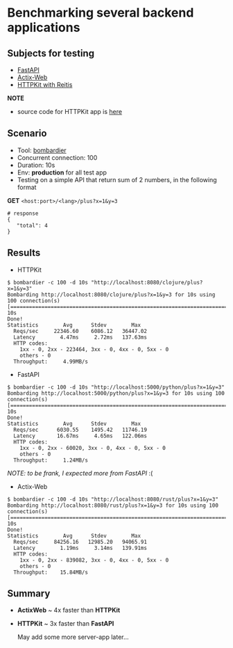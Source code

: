 * Benchmarking several backend applications

** Subjects for testing

- [[https://fastapi.tiangolo.com/][FastAPI]]
- [[https://actix.rs/][Actix-Web]]
- [[https://github.com/http-kit/http-kit][HTTPKit with Reitis]]

*NOTE*
- source code for HTTPKit app is [[https://github.com/vutran1710/ClojuricWeb][here]]

** Scenario

- Tool: [[https://github.com/codesenberg/bombardier][bombardier]]
- Concurrent connection: 100
- Duration: 10s
- Env: *production* for all test app
- Testing on a simple API that return sum of 2 numbers, in the following format

*GET* ~<host:port>/<lang>/plus?x=1&y=3~
#+begin_src shell
# response
{
   "total": 4
}
#+end_src

** Results

- HTTPKit
#+begin_src  code
$ bombardier -c 100 -d 10s "http://localhost:8080/clojure/plus?x=1&y=3"
Bombarding http://localhost:8080/clojure/plus?x=1&y=3 for 10s using 100 connection(s)
[===================================================================================] 10s
Done!
Statistics        Avg      Stdev        Max
  Reqs/sec     22346.60    6086.12   36447.02
  Latency        4.47ms     2.72ms   137.63ms
  HTTP codes:
    1xx - 0, 2xx - 223464, 3xx - 0, 4xx - 0, 5xx - 0
    others - 0
  Throughput:     4.99MB/s
#+end_src


- FastAPI
#+begin_src  code
$ bombardier -c 100 -d 10s "http://localhost:5000/python/plus?x=1&y=3"
Bombarding http://localhost:5000/python/plus?x=1&y=3 for 10s using 100 connection(s)
[===================================================================================] 10s
Done!
Statistics        Avg      Stdev        Max
  Reqs/sec      6030.55    1495.42   11746.19
  Latency       16.67ms     4.65ms   122.06ms
  HTTP codes:
    1xx - 0, 2xx - 60020, 3xx - 0, 4xx - 0, 5xx - 0
    others - 0
  Throughput:     1.24MB/s
#+end_src
/NOTE: to be frank, I expected more from FastAPI/ :(

- Actix-Web
#+begin_src  code
$ bombardier -c 100 -d 10s "http://localhost:8080/rust/plus?x=1&y=3"
Bombarding http://localhost:8080/rust/plus?x=1&y=3 for 10s using 100 connection(s)
[===================================================================================] 10s
Done!
Statistics        Avg      Stdev        Max
  Reqs/sec     84256.16   12985.20   94065.91
  Latency        1.19ms     3.14ms   139.91ms
  HTTP codes:
    1xx - 0, 2xx - 839082, 3xx - 0, 4xx - 0, 5xx - 0
    others - 0
  Throughput:    15.84MB/s
#+end_src


** Summary

- *ActixWeb* ~ 4x faster than *HTTPKit*
- *HTTPKit* ~ 3x faster than *FastAPI*

 May add some more server-app later...
